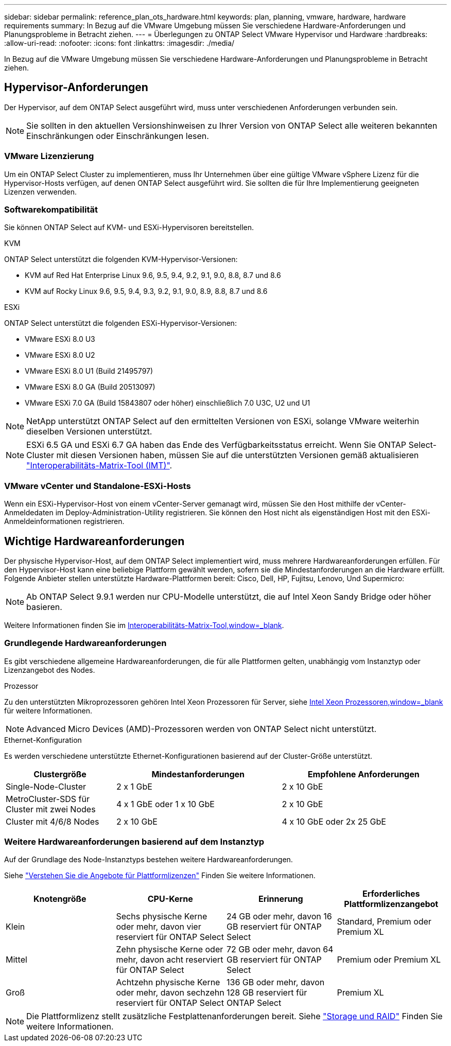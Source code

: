 ---
sidebar: sidebar 
permalink: reference_plan_ots_hardware.html 
keywords: plan, planning, vmware, hardware, hardware requirements 
summary: In Bezug auf die VMware Umgebung müssen Sie verschiedene Hardware-Anforderungen und Planungsprobleme in Betracht ziehen. 
---
= Überlegungen zu ONTAP Select VMware Hypervisor und Hardware
:hardbreaks:
:allow-uri-read: 
:nofooter: 
:icons: font
:linkattrs: 
:imagesdir: ./media/


[role="lead"]
In Bezug auf die VMware Umgebung müssen Sie verschiedene Hardware-Anforderungen und Planungsprobleme in Betracht ziehen.



== Hypervisor-Anforderungen

Der Hypervisor, auf dem ONTAP Select ausgeführt wird, muss unter verschiedenen Anforderungen verbunden sein.


NOTE: Sie sollten in den aktuellen Versionshinweisen zu Ihrer Version von ONTAP Select alle weiteren bekannten Einschränkungen oder Einschränkungen lesen.



=== VMware Lizenzierung

Um ein ONTAP Select Cluster zu implementieren, muss Ihr Unternehmen über eine gültige VMware vSphere Lizenz für die Hypervisor-Hosts verfügen, auf denen ONTAP Select ausgeführt wird. Sie sollten die für Ihre Implementierung geeigneten Lizenzen verwenden.



=== Softwarekompatibilität

Sie können ONTAP Select auf KVM- und ESXi-Hypervisoren bereitstellen.

[role="tabbed-block"]
====
.KVM
--
ONTAP Select unterstützt die folgenden KVM-Hypervisor-Versionen:

* KVM auf Red Hat Enterprise Linux 9.6, 9.5, 9.4, 9.2, 9.1, 9.0, 8.8, 8.7 und 8.6
* KVM auf Rocky Linux 9.6, 9.5, 9.4, 9.3, 9.2, 9.1, 9.0, 8.9, 8.8, 8.7 und 8.6


--
.ESXi
--
ONTAP Select unterstützt die folgenden ESXi-Hypervisor-Versionen:

* VMware ESXi 8.0 U3
* VMware ESXi 8.0 U2
* VMware ESXi 8.0 U1 (Build 21495797)
* VMware ESXi 8.0 GA (Build 20513097)
* VMware ESXi 7.0 GA (Build 15843807 oder höher) einschließlich 7.0 U3C, U2 und U1



NOTE: NetApp unterstützt ONTAP Select auf den ermittelten Versionen von ESXi, solange VMware weiterhin dieselben Versionen unterstützt.


NOTE: ESXi 6.5 GA und ESXi 6.7 GA haben das Ende des Verfügbarkeitsstatus erreicht. Wenn Sie ONTAP Select-Cluster mit diesen Versionen haben, müssen Sie auf die unterstützten Versionen gemäß aktualisieren https://mysupport.netapp.com/matrix["Interoperabilitäts-Matrix-Tool (IMT)"^].

--
====


=== VMware vCenter und Standalone-ESXi-Hosts

Wenn ein ESXi-Hypervisor-Host von einem vCenter-Server gemanagt wird, müssen Sie den Host mithilfe der vCenter-Anmeldedaten im Deploy-Administration-Utility registrieren. Sie können den Host nicht als eigenständigen Host mit den ESXi-Anmeldeinformationen registrieren.



== Wichtige Hardwareanforderungen

Der physische Hypervisor-Host, auf dem ONTAP Select implementiert wird, muss mehrere Hardwareanforderungen erfüllen. Für den Hypervisor-Host kann eine beliebige Plattform gewählt werden, sofern sie die Mindestanforderungen an die Hardware erfüllt. Folgende Anbieter stellen unterstützte Hardware-Plattformen bereit: Cisco, Dell, HP, Fujitsu, Lenovo, Und Supermicro:


NOTE: Ab ONTAP Select 9.9.1 werden nur CPU-Modelle unterstützt, die auf Intel Xeon Sandy Bridge oder höher basieren.

Weitere Informationen finden Sie im https://mysupport.netapp.com/matrix["Interoperabilitäts-Matrix-Tool,window=_blank"].



=== Grundlegende Hardwareanforderungen

Es gibt verschiedene allgemeine Hardwareanforderungen, die für alle Plattformen gelten, unabhängig vom Instanztyp oder Lizenzangebot des Nodes.

.Prozessor
Zu den unterstützten Mikroprozessoren gehören Intel Xeon Prozessoren für Server, siehe link:https://www.intel.com/content/www/us/en/products/processors/xeon/view-all.html?Processor+Type=1003["Intel Xeon Prozessoren,window=_blank"] für weitere Informationen.


NOTE: Advanced Micro Devices (AMD)-Prozessoren werden von ONTAP Select nicht unterstützt.

.Ethernet-Konfiguration
Es werden verschiedene unterstützte Ethernet-Konfigurationen basierend auf der Cluster-Größe unterstützt.

[cols="2,3,3"]
|===
| Clustergröße | Mindestanforderungen | Empfohlene Anforderungen 


| Single-Node-Cluster | 2 x 1 GbE | 2 x 10 GbE 


| MetroCluster-SDS für Cluster mit zwei Nodes | 4 x 1 GbE oder 1 x 10 GbE | 2 x 10 GbE 


| Cluster mit 4/6/8 Nodes | 2 x 10 GbE | 4 x 10 GbE oder 2x 25 GbE 
|===


=== Weitere Hardwareanforderungen basierend auf dem Instanztyp

Auf der Grundlage des Node-Instanztyps bestehen weitere Hardwareanforderungen.

Siehe link:concept_lic_platforms.html["Verstehen Sie die Angebote für Plattformlizenzen"] Finden Sie weitere Informationen.

[cols="a1,a2,a2,a2"]
|===
| Knotengröße | CPU-Kerne | Erinnerung | Erforderliches Plattformlizenzangebot 


| Klein | Sechs physische Kerne oder mehr, davon vier reserviert für ONTAP Select | 24 GB oder mehr, davon 16 GB reserviert für ONTAP Select | Standard, Premium oder Premium XL 


| Mittel | Zehn physische Kerne oder mehr, davon acht reserviert für ONTAP Select | 72 GB oder mehr, davon 64 GB reserviert für ONTAP Select | Premium oder Premium XL 


| Groß | Achtzehn physische Kerne oder mehr, davon sechzehn reserviert für ONTAP Select | 136 GB oder mehr, davon 128 GB reserviert für ONTAP Select | Premium XL 
|===

NOTE: Die Plattformlizenz stellt zusätzliche Festplattenanforderungen bereit. Siehe link:reference_plan_ots_storage.html["Storage und RAID"] Finden Sie weitere Informationen.
